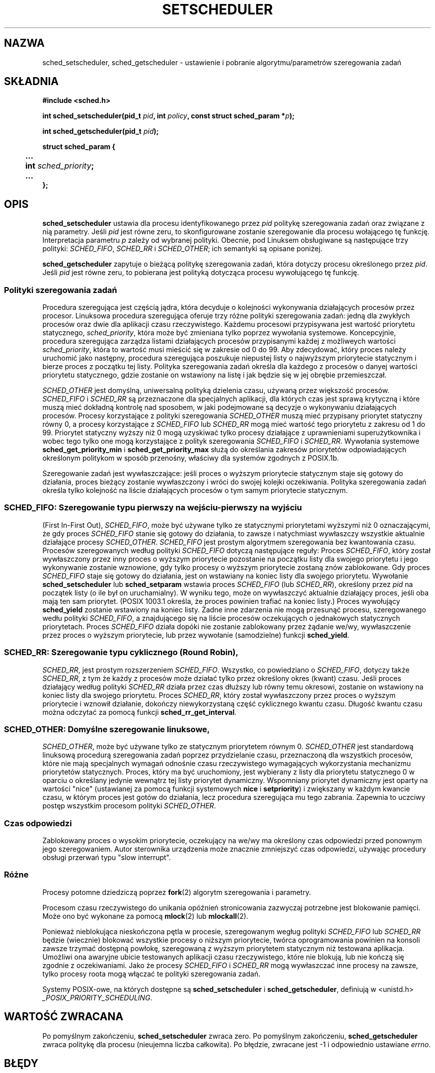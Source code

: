 .\" Hey Emacs! This file is -*- nroff -*- source.
.\"
.\" 1999 PTM Przemek Borys
.\" Last update: A. Krzysztofowicz <ankry@mif.pg.gda.pl>, Apr 2003,
.\"              manpages 1.54
.\"
.\" Copyright (C) Tom Bjorkholm & Markus Kuhn, 1996
.\"
.\" This is free documentation; you can redistribute it and/or
.\" modify it under the terms of the GNU General Public License as
.\" published by the Free Software Foundation; either version 2 of
.\" the License, or (at your option) any later version.
.\"
.\" The GNU General Public License's references to "object code"
.\" and "executables" are to be interpreted as the output of any
.\" document formatting or typesetting system, including
.\" intermediate and printed output.
.\"
.\" This manual is distributed in the hope that it will be useful,
.\" but WITHOUT ANY WARRANTY; without even the implied warranty of
.\" MERCHANTABILITY or FITNESS FOR A PARTICULAR PURPOSE.  See the
.\" GNU General Public License for more details.
.\"
.\" You should have received a copy of the GNU General Public
.\" License along with this manual; if not, write to the Free
.\" Software Foundation, Inc., 59 Temple Place, Suite 330, Boston, MA 02111,
.\" USA.
.\"
.\" 1996-04-01 Tom Bjorkholm <tomb@mydata.se>
.\"            First version written
.\" 1996-04-10 Markus Kuhn <mskuhn@cip.informatik.uni-erlangen.de>
.\"            revision
.\" 1999-08-18 David A. Wheeler <dwheeler@ida.org> added Note.
.\" Modified, 25 Jun 2002, Michael Kerrisk <mtk16.ext.canterbury.ac.nz>
.\"    Corrected description of queue placement by sched_setparam() and
.\"            sched_setscheduler()
.\"    A couple of grammar clean-ups
.\"
.TH SETSCHEDULER 2 2002-06-25 "Linux 2.4.18" "Podręcznik programisty Linuksa"
.SH NAZWA
sched_setscheduler, sched_getscheduler \-
ustawienie i pobranie algorytmu/parametrów szeregowania zadań
.SH SKŁADNIA
.B #include <sched.h>
.sp
\fBint sched_setscheduler(pid_t \fIpid\fB, int \fIpolicy\fB, 
const struct sched_param *\fIp\fB);
.sp
\fBint sched_getscheduler(pid_t \fIpid\fB);
.sp
.nf
.ta 4n
\fBstruct sched_param {
	...
	int \fIsched_priority\fB;
	...
};
.ta
.fi
.SH OPIS
.B sched_setscheduler
ustawia dla procesu identyfikowanego przez \fIpid\fP politykę szeregowania
zadań oraz związane z nią parametry. Jeśli \fIpid\fP jest równe zeru, to
skonfigurowane zostanie szeregowanie dla procesu wołającego tę funkcję.
Interpretacja parametru \fIp\fP zależy od wybranej polityki. Obecnie, pod
Linuksem obsługiwane są następujące trzy polityki:
.IR SCHED_FIFO , 
.I SCHED_RR
i
.IR SCHED_OTHER ;
ich semantyki są opisane poniżej.

.B sched_getscheduler
zapytuje o bieżącą politykę szeregowania zadań, która dotyczy procesu
określonego przez \fIpid\fP. Jeśli \fIpid\fP jest równe zeru, to pobierana
jest polityką dotycząca procesu wywołującego tę funkcję.


.SS Polityki szeregowania zadań
Procedura szeregująca jest częścią jądra, która decyduje o kolejności
wykonywania działających procesów przez procesor. Linuksowa procedura 
szeregująca oferuje trzy różne polityki szeregowania zadań: jedną dla zwykłych
procesów oraz dwie dla aplikacji czasu rzeczywistego. Każdemu procesowi
przypisywana jest wartość priorytetu statycznego, \fIsched_priority\fP, która
może być zmieniana tylko poprzez wywołania systemowe. Koncepcyjnie, procedura
szeregująca zarządza listami działających procesów przypisanymi każdej
z możliweych wartości \fIsched_priority\fP, która to wartość musi mieścić się
w zakresie od 0 do 99. Aby zdecydować, który proces należy uruchomić jako
następny, procedura szeregująca poszukuje niepustej listy o najwyższym
priorytecie statycznym i bierze proces z początku tej listy. Polityka
szeregowania zadań określa dla każdego z procesów o danyej wartości priorytetu
statycznego, gdzie zostanie on wstawiony na listę i jak będzie się w jej
obrębie przemieszczał.

\fISCHED_OTHER\fP jest domyślną, uniwersalną polityką dzielenia czasu,
używaną przez większość procesów. \fISCHED_FIFO\fP i \fISCHED_RR\fP są
przeznaczone dla specjalnych aplikacji, dla których czas jest sprawą krytyczną
i które muszą mieć dokładną kontrolę nad sposobem, w jaki podejmowane są
decyzje o wykonywaniu działających procesów. Procesy korzystające z polityki
szeregowania \fISCHED_OTHER\fP muszą mieć przypisany priorytet statyczny równy
0, a procesy korzystające z \fISCHED_FIFO\fP lub \fISCHED_RR\fP mogą mieć
wartość tego priorytetu z zakresu od 1 do 99. Priorytet statyczny wyższy niż 0
mogą uzyskiwać tylko procesy działające z uprawnieniami superużytkownika i
wobec tego tylko one mogą korzystające z polityk szeregowania \fISCHED_FIFO\fP
i \fISCHED_RR\fP. Wywołania systemowe \fBsched_get_priority_min\fP
i \fBsched_get_priority_max\fP służą do określania zakresów priorytetów
odpowiadających określonym politykom w sposób przenośny, właściwy dla systemów
zgodnych z POSIX.1b.

Szeregowanie zadań jest wywłaszczające: jeśli proces o wyższym priorytecie
statycznym staje się gotowy do działania, proces bieżący zostanie wywłaszczony
i wróci do swojej kolejki oczekiwania. Polityka szeregowania zadań określa
tylko kolejność na liście działających procesów o tym samym priorytecie
statycznym.

.SS SCHED_FIFO: Szeregowanie typu "pierwszy na wejściu-pierwszy na wyjściu"
(First In-First Out), \fISCHED_FIFO\fP, może być używane tylko ze statycznymi
priorytetami wyższymi niż 0 oznaczającymi, że gdy proces \fISCHED_FIFO\fP
stanie się gotowy do działania, to zawsze i natychmiast wywłaszczy wszystkie
aktualnie działające procesy \fISCHED_OTHER\fP. \fISCHED_FIFO\fP jest prostym
algorytmem szeregowania bez kwantowania czasu. Procesów szeregowanych według
polityki \fISCHED_FIFO\fP dotyczą następujące reguły:
Proces \fISCHED_FIFO\fP, który został wywłaszczony przez inny proces o
wyższym priorytecie pozostanie na początku listy dla swojego priorytetu i jego
wykonywanie zostanie wznowione, gdy tylko procesy o wyższym priorytecie
zostaną znów zablokowane. Gdy proces \fISCHED_FIFO\fP staje się gotowy do
działania, jest on wstawiany na koniec listy dla swojego priorytetu. Wywołanie
\fBsched_setscheduler\fP lub \fBsched_setparam\fP wstawia proces
\fISCHED_FIFO\fP (lub \fISCHED_RR\fP), określony przez \fIpid\fP na początek
listy (o ile był on uruchamialny). W wyniku tego, może on wywłaszczyć
aktualnie działający proces, jeśli oba mają ten sam priorytet. (POSIX 1003.1
określa, że proces powinien trafiać na koniec listy.)
.\" W 2.2.x i 2.4.x proces jest umieszczany na czele kolejki
.\" W 2.0.x, dzieją się Właściwe Rzeczy: proces idzie na jej koniec -- MTK
Proces wywołujący \fBsched_yield\fP zostanie wstawiony na
koniec listy. Żadne inne zdarzenia nie mogą przesunąć procesu, szeregowanego
wedłu polityki \fISCHED_FIFO\fP, a znajdującego się na liście procesów
oczekujących o jednakowych statycznych priorytetach. Proces \fISCHED_FIFO\fP
działa dopóki nie zostanie zablokowany przez żądanie we/wy, wywłaszczenie
przez proces o wyższym priorytecie, lub przez wywołanie (samodzielne) funkcji
\fBsched_yield\fP.

.SS SCHED_RR: Szeregowanie typu cyklicznego (Round Robin),
\fISCHED_RR\fP, jest prostym rozszerzeniem \fISCHED_FIFO\fP. Wszystko, co
powiedziano o \fISCHED_FIFO\fP, dotyczy także \fISCHED_RR\fP, z tym że każdy
z procesów może działać tylko przez określony okres (kwant) czasu. Jeśli
proces działający według polityki \fISCHED_RR\fP działa przez czas dłuższy lub
równy temu okresowi, zostanie on wstawiony na koniec listy dla swojego
priorytetu. Proces \fISCHED_RR\fP, który został wywłaszczony przez proces
o wyższym priorytecie i wznowił działanie, dokończy niewykorzystaną część
cyklicznego kwantu czasu. Długość kwantu czasu można odczytać za pomocą
funkcji \fBsched_rr_get_interval\fP.
.\" W Linuksie 2.4 na długość of the przedziału RR ma wpływ wartość nice
.\" procesu -- MTK

.SS SCHED_OTHER: Domyślne szeregowanie linuksowe,
\fISCHED_OTHER\fP, może być używane tylko ze statycznym priorytetem równym 0.
\fISCHED_OTHER\fP jest standardową linuksową procedurą szeregowania zadań
poprzez przydzielanie czasu, przeznaczoną dla wszystkich procesów, które nie
mają specjalnych wymagań odnośnie czasu rzeczywistego wymagających
wykorzystania mechanizmu priorytetów statycznych. Proces, który ma być
uruchomiony, jest wybierany z listy dla priorytetu statycznego 0 w oparciu
o określany jedynie wewnątrz tej listy priorytet dynamiczny. Wspomniany
priorytet dynamiczny jest oparty na wartości "nice" (ustawianej za pomocą
funkcji systemowych \fBnice\fP i \fBsetpriority\fP) i zwiększany
w każdym kwancie czasu, w którym proces jest gotów do działania, lecz
procedura szeregująca mu tego zabrania. Zapewnia to uczciwy postęp wszystkim
procesom polityki \fISCHED_OTHER\fP.

.SS Czas odpowiedzi
Zablokowany proces o wysokim priorytecie, oczekujący na we/wy ma określony
czas odpowiedzi przed ponownym jego szeregowaniem. Autor sterownika urządzenia
może znacznie zmniejszyć czas odpowiedzi, używając procedury obsługi przerwań
typu "slow interrupt".
.\" , opisanej w
.\" .BR request_irq (9).

.SS Różne
Procesy potomne dziedziczą poprzez
.BR fork (2)
algorytm szeregowania i parametry.

Procesom czasu rzeczywistego do unikania opóźnień stronicowania zazwyczaj
potrzebne jest blokowanie pamięci. Może ono być wykonane za pomocą
.BR mlock (2)
lub
.BR mlockall (2).

Ponieważ nieblokująca nieskończona pętla w procesie, szeregowanym wegług
polityki \fISCHED_FIFO\fP lub \fISCHED_RR\fP będzie (wiecznie) blokować
wszystkie procesy o niższym priorytecie, twórca oprogramowania powinien na
konsoli zawsze trzymać dostępną powłokę, szeregowaną z wyższym priorytetem
statycznym niż testowana aplikacja. Umożliwi ona awaryjne ubicie testowanych
aplikacji czasu rzeczywistego, które nie blokują, lub nie kończą się zgodnie
z oczekiwaniami. Jako że procesy \fISCHED_FIFO\fP i \fISCHED_RR\fP mogą
wywłaszczać inne procesy na zawsze, tylko procesy roota mogą włączać te
polityki szeregowania zadań.

Systemy POSIX-owe, na których dostępne są
.B sched_setscheduler
i
.BR sched_getscheduler ,
definiują w <unistd.h>
.IR _POSIX_PRIORITY_SCHEDULING .

.SH "WARTOŚĆ ZWRACANA"
Po pomyślnym zakończeniu,
.BR sched_setscheduler
zwraca zero.
Po pomyślnym zakończeniu,
.BR sched_getscheduler
zwraca politykę dla procesu (nieujemna liczba całkowita).
Po błędzie, zwracane jest \-1 i odpowiednio ustawiane
.IR errno .
.SH BŁĘDY
.TP
.B ESRCH
Proces o identyfikatorze \fIpid\fP nie został znaleziony.
.TP
.B EPERM
Proces wołający nie ma odpowiednich uprawnień. Tylko procesy roota mogą
włączać polityki \fISCHED_FIFO\fP oraz \fISCHED_RR\fP. Proces wołający
.BR sched_setscheduler
musi mieć efektywny uid równy euid lub uid procesu identyfikowanego przez
.I pid
lub musi być procesem superużytkownika.
.TP
.B EINVAL
Polityka szeregowania zadań \fIpolicy\fP nie jest żadną ze znanych polityk
lub parametr \fIp\fP nie ma sensu dla danej polityki.
.SH "ZGODNE Z"
POSIX.1b (wcześniej POSIX.4)
.SH USTERKI
W systemie linux-1.3.81 polityka \fISCHED_RR\fP nie została jeszcze dokładnie
przetestowana i może nie zachowywać się dokładnie tak, jak opisano w POSIX.1b.
.SH UWAGA
Standardowy Linux jest systemem operacyjnym do ogólnych zastosowań i wspiera:
procesy drugoplanowe, aplikacje interakcyjne i aplikacje miękkiego czasu
rzeczywisyego (aplikacje, które zazwyczaj napotykają na nieprzekraczalne
terminy w przebiegach czasowych). Niniejsza strona podręcznika jest
zorientowana na te rodzaje aplikacji.
.PP
Standardowy Linux
.I nie
jest zaprojektowany do obsługi
aplikacji twardego czasu rzeczywistego, to znaczy aplikacji, w których
nieprzekraczalne terminy (często znacznie krótsze niż sekunda) muszą być
zagwarantowane lub system zawiedzie katastroficznie.
Podobnie, jak wszystkie systemy do ogólnych zastosowań, Linux został
zaprojektowany aby zmaksymalizować wydajność dla przypadków przeciętnych,
zamiast wydajności dla przypadków najgorszych. Wydajność Linuksa w obsłudze
przerwań jest dla przypadków najgorszych znacznie gorsza niż dla przypadków
przeciętnych. Jego liczne blokady kernela (takie, jak dla SMP) powodują długie
maksymalne czasy oczekiwania, a wiele z zastosowanych w nim technik
zwiększających wydajność, zmniejsza średni czas poprzez zwiększenie czasu
dla przypadków najgorszych.
W większości sytuacji jest to to, czego się oczekuje, lecz gdy rzeczywiście
rozwijana jest aplikacja twardego czasu rzeczywistego, należy rozważyć
zastosowanie rozszerzeń twardego czasu rzeczywistego dla Linuksa, takich jak
RTLinux (http://www.rtlinux.org) lub skorzystać z innego systemu operacyjnego,
zaprojektowanego specjalnie dla aplikacji twardego czasu rzeczywistego.
.SH "ZOBACZ TAKŻE"
.BR sched_setaffinity (2),
.BR sched_getaffinity (2),
.BR sched_setparam (2), 
.BR sched_getparam (2), 
.BR sched_yield (2), 
.BR sched_get_priority_max (2), 
.BR sched_get_priority_min (2), 
.BR sched_rr_get_interval (2),
.BR nice (2), 
.BR setpriority (2), 
.BR getpriority (2), 
.BR mlockall (2), 
.BR munlockall (2), 
.BR mlock (2), 
.BR munlock (2)
.PP
.I Programming for the real world \- POSIX.4
Billa O. Gallmeistera, O'Reilly & Associates, Inc., ISBN 1-56592-074-0
.br
.I IEEE Std 1003.1b-1993
(standard POSIX.1b)
.br
.I ISO/IEC 9945-1:1996
\- jest to nowa rewizja (1996) POSIX.1, która zawiera jako jednolity tekst
standardy POSIX.1(1990), POSIX.1b(1993), POSIX.1c(1995) i POSIX.1i(1995).
